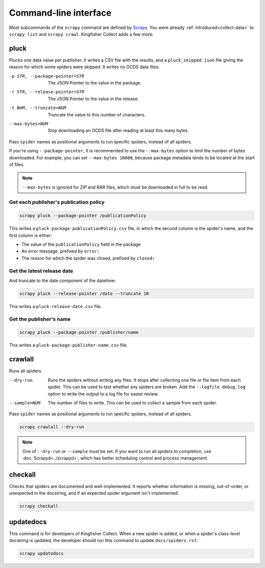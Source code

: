 Command-line interface
======================

Most subcommands of the ``scrapy`` command are defined by `Scrapy <https://docs.scrapy.org/en/latest/topics/commands.html>`__. You were already :ref:`introduced<collect-data>` to ``scrapy list`` and ``scrapy crawl``. Kingfisher Collect adds a few more:

.. _pluck:

pluck
-----

Plucks one data value per publisher. It writes a CSV file with the results, and a ``pluck_skipped.json`` file giving the reason for which some spiders were skipped. It writes no OCDS data files.

-p STR, --package-pointer=STR         The JSON Pointer to the value in the package.
-r STR, --release-pointer=STR         The JSON Pointer to the value in the release.
-t NUM, --truncate=NUM                Truncate the value to this number of characters.
--max-bytes=NUM                       Stop downloading an OCDS file after reading at least this many bytes.

Pass ``spider`` names as positional arguments to run specific spiders, instead of all spiders.

If you're using ``--package-pointer``, it is recommended to use the ``--max-bytes`` option to limit the number of bytes downloaded. For example, you can set ``--max-bytes 10000``, because package metadata tends to be located at the start of files.

.. note::

   ``--max-bytes`` is ignored for ZIP and RAR files, which must be downloaded in full to be read.

Get each publisher's publication policy
~~~~~~~~~~~~~~~~~~~~~~~~~~~~~~~~~~~~~~~

.. code-block:: bash

   scrapy pluck --package-pointer /publicationPolicy

This writes a ``pluck-package-publicationPolicy.csv`` file, in which the second column is the spider's name, and the first column is either:

-  The value of the ``publicationPolicy`` field in the package
-  An error message, prefixed by ``error:``
-  The reason for which the spider was closed, prefixed by ``closed:``

Get the latest release date
~~~~~~~~~~~~~~~~~~~~~~~~~~~

And truncate to the date component of the datetime:

.. code-block:: bash

   scrapy pluck --release-pointer /date --truncate 10

This writes a ``pluck-release-date.csv`` file.

Get the publisher's name
~~~~~~~~~~~~~~~~~~~~~~~~

.. code-block:: bash

   scrapy pluck --package-pointer /publisher/name

This writes a ``pluck-package-publisher-name.csv`` file.

.. _crawlall:

crawlall
--------

Runs all spiders.

--dry-run               Runs the spiders without writing any files. It stops after collecting one file or file item from each spider. This can be used to test whether any spiders are broken. Add the ``--logfile debug.log`` option to write the output to a log file for easier review.
--sample=NUM            The number of files to write. This can be used to collect a sample from each spider.

Pass ``spider`` names as positional arguments to run specific spiders, instead of all spiders.

.. code-block:: bash

   scrapy crawlall --dry-run

.. note::

   One of ``--dry-run`` or ``--sample`` must be set. If you want to run all spiders to completion, use :doc:`Scrapyd<../scrapyd>`, which has better scheduling control and process management.

.. _checkall:

checkall
--------

Checks that spiders are documented and well-implemented. It reports whether information is missing, out-of-order, or unexpected in the docstring, and if an expected spider argument isn't implemented.

.. code-block:: bash

   scrapy checkall

.. _updatedocs:

updatedocs
----------

This command is for developers of Kingfisher Collect. When a new spider is added, or when a spider's class-level docstring is updated, the developer should run this command to update ``docs/spiders.rst``:

.. code-block:: bash

   scrapy updatedocs
